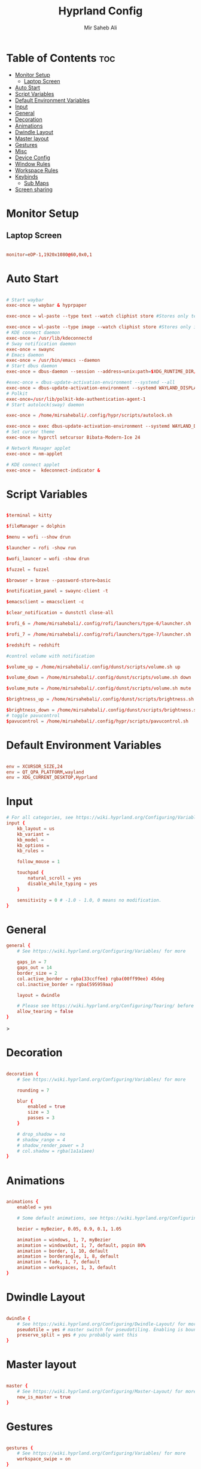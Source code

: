 #+TITLE: Hyprland Config
#+AUTHOR: Mir Saheb Ali
#+STARTUP: showeverything
#+OPTIONS: toc:4
#+PROPERTY: header-args:conf :tangle hyprland.conf

* Table of Contents :toc:
- [[#monitor-setup][Monitor Setup]]
  - [[#laptop-screen][Laptop Screen]]
- [[#auto-start][Auto Start]]
- [[#script-variables][Script Variables]]
- [[#default-environment-variables][Default Environment Variables]]
- [[#input][Input]]
- [[#general][General]]
- [[#decoration][Decoration]]
- [[#animations][Animations]]
- [[#dwindle-layout][Dwindle Layout]]
- [[#master-layout][Master layout]]
- [[#gestures][Gestures]]
- [[#misc][Misc]]
- [[#device-config][Device Config]]
- [[#window-rules][Window Rules]]
- [[#workspace-rules][Workspace Rules]]
- [[#keybinds][Keybinds]]
  - [[#sub-maps][Sub Maps]]
- [[#screen-sharing][Screen sharing]]

* Monitor Setup
** Laptop Screen
#+begin_src conf 

monitor=eDP-1,1920x1080@60,0x0,1

#+end_src

* Auto Start

#+begin_src conf 

# Start waybar
exec-once = waybar & hyprpaper 

exec-once = wl-paste --type text --watch cliphist store #Stores only text data

exec-once = wl-paste --type image --watch cliphist store #Stores only image data
# KDE connect daemon
exec-once = /usr/lib/kdeconnectd
# Sway notification daemon
exec-once = swaync
# Emacs daemon
exec-once = /usr/bin/emacs --daemon
# Start dbus daemon
exec-once = dbus-daemon --session --address=unix:path=$XDG_RUNTIME_DIR/bus

#exec-once = dbus-update-activation-environment --systemd --all
exec-once = dbus-update-activation-environment --systemd WAYLAND_DISPLAY XDG_CURRENT_DESKTOP
# Polkit
exec-once=/usr/lib/polkit-kde-authentication-agent-1
# Start autolock(sway) daemon
 
exec-once = /home/mirsahebali/.config/hypr/scripts/autolock.sh 

exec-once = exec dbus-update-activation-environment --systemd WAYLAND_DISPLAY XDG_CURRENT_DESKTOP=Hyprland
# Set cursor theme
exec-once = hyprctl setcursor Bibata-Modern-Ice 24

# Network Manager applet
exec-once = nm-applet

# KDE connect applet
exec-once =  kdeconnect-indicator &
#+end_src

* Script Variables
#+begin_src conf

$terminal = kitty

$fileManager = dolphin

$menu = wofi --show drun

$launcher = rofi -show run

$wofi_launcer = wofi -show drun

$fuzzel = fuzzel

$browser = brave --password-store=basic

$notification_panel = swaync-client -t

$emacsclient = emacsclient -c

$clear_notification = dunstctl close-all

$rofi_6 = /home/mirsahebali/.config/rofi/launchers/type-6/launcher.sh

$rofi_7 = /home/mirsahebali/.config/rofi/launchers/type-7/launcher.sh

$redshift = redshift

#control volume with notification

$volume_up = /home/mirsahebali/.config/dunst/scripts/volume.sh up

$volume_down = /home/mirsahebali/.config/dunst/scripts/volume.sh down

$volume_mute = /home/mirsahebali/.config/dunst/scripts/volume.sh mute

$brightness_up = /home/mirsahebali/.config/dunst/scripts/brightness.sh up

$brightness_down = /home/mirsahebali/.config/dunst/scripts/brightness.sh down
# toggle pavucontrol
$pavucontrol = /home/mirsahebali/.config/hypr/scripts/pavucontrol.sh
#+end_src

* Default Environment Variables
#+begin_src conf

env = XCURSOR_SIZE,24
env = QT_QPA_PLATFORM,wayland
env = XDG_CURRENT_DESKTOP,Hyprland
#+end_src

* Input
#+begin_src conf
# For all categories, see https://wiki.hyprland.org/Configuring/Variables/
input {
    kb_layout = us
    kb_variant =
    kb_model =
    kb_options =
    kb_rules =

    follow_mouse = 1

    touchpad {
        natural_scroll = yes
        disable_while_typing = yes
    }

    sensitivity = 0 # -1.0 - 1.0, 0 means no modification.
}
#+end_src

* General 
#+begin_src conf
general {
    # See https://wiki.hyprland.org/Configuring/Variables/ for more

    gaps_in = 7
    gaps_out = 14
    border_size = 2
    col.active_border = rgba(33ccffee) rgba(00ff99ee) 45deg
    col.inactive_border = rgba(595959aa)

    layout = dwindle

    # Please see https://wiki.hyprland.org/Configuring/Tearing/ before you turn this on
    allow_tearing = false
}

#+end_src>

* Decoration
#+begin_src conf

decoration {
    # See https://wiki.hyprland.org/Configuring/Variables/ for more

    rounding = 7

    blur {
        enabled = true
        size = 3
        passes = 3
    }

    # drop_shadow = no
    # shadow_range = 4
    # shadow_render_power = 3
    # col.shadow = rgba(1a1a1aee)
}
#+end_src

* Animations

#+begin_src conf

animations {
    enabled = yes

    # Some default animations, see https://wiki.hyprland.org/Configuring/Animations/ for more

    bezier = myBezier, 0.05, 0.9, 0.1, 1.05

    animation = windows, 1, 7, myBezier
    animation = windowsOut, 1, 7, default, popin 80%
    animation = border, 1, 10, default
    animation = borderangle, 1, 8, default
    animation = fade, 1, 7, default
    animation = workspaces, 1, 3, default
}
#+end_src

* Dwindle Layout

#+begin_src conf

dwindle {
    # See https://wiki.hyprland.org/Configuring/Dwindle-Layout/ for more
    pseudotile = yes # master switch for pseudotiling. Enabling is bound to mainMod + P in the keybinds section below
    preserve_split = yes # you probably want this
}

#+end_src

* Master layout


#+begin_src conf

master {
    # See https://wiki.hyprland.org/Configuring/Master-Layout/ for more
    new_is_master = true
}
#+end_src

* Gestures

#+begin_src conf

gestures {
    # See https://wiki.hyprland.org/Configuring/Variables/ for more
    workspace_swipe = on
}
#+end_src

* Misc

#+begin_src conf

misc {
    # See https://wiki.hyprland.org/Configuring/Variables/ for more
    force_default_wallpaper = 0 # Set to 0 to disable the anime mascot wallpapers
    vfr = true
}
#+end_src

* Device Config

#+begin_src conf

# Example per-device config
# See https://wiki.hyprland.org/Configuring/Keywords/#executing for more
device:epic-mouse-v1 {
    sensitivity = -0.5
}
#+end_src>

* Window Rules

#+begin_src conf

# Example windowrule v1
# windowrule = float, ^(kitty)$
# Example windowrule v2
# windowrulev2 = float,class:^(kitty)$,title:^(kitty)$
# See https://wiki.hyprland.org/Configuring/Window-Rules/ for more
 
windowrulev2 = nomaximizerequest, class:.* # You'll probably like this.

windowrulev2 = float,class:^(org.kde.systemmonitor)$,title:(System Activity)

windowrulev2 = float,class:(pavucontrol)

windowrulev2 = float,class:(Alacritty)

#+end_src

* Workspace Rules

#+begin_src conf

workspace=1,bordersize:2,persistent:true
workspace=2,bordersize:2,persistent:true
workspace=3,bordersize:2,persistent:true
workspace=4,bordersize:2,persistent:true
workspace=5,bordersize:2,persistent:true
workspace=6,bordersize:2,persistent:true
workspace=7,bordersize:2,persistent:true
workspace=8,bordersize:2,persistent:true
workspace=9,bordersize:2,persistent:true
#+end_src

# See https://wiki.hyprland.org/Configuring/Keywords/ for more
* Keybinds
#+begin_src conf

$mainMod = super
$altMod = ALT
# Example binds, see https://wiki.hyprland.org/Configuring/Binds/ for more
bind = $mainMod, RETURN, exec, $terminal

bind = $mainMod $altMod, RETURN, exec, alacritty

bind = $mainMod SHIFT, U, exec, $pavucontrol
bind = $mainMod SHIFT, RETURN, exec, $emacsclient
bind = $mainMod, N, exec, $notification_panel
bind = $mainMod, Q, killactive,
bind = $mainMod SHIFT, Q, exit,
bind = $mainMod, E, exec, $fileManager
bind = $mainMod SHIFT, V, togglefloating,
bind = $mainMod, SPACE , exec, $rofi_6
bind = $mainMod, P, pseudo, # dwindle
bind = $mainMod SHIFT, ENTER,  exec,  emacsclient -c
bind = $mainMod, T, togglesplit, # dwindle
bind = $mainMod, W, exec, $browser # start brave
bind = $mainMod $altMod, L, exec, /home/mirsahebali/.config/hypr/scripts/lock.sh
bind = $mainMod, V, exec, cliphist list | rofi -dmenu | cliphist decode | wl-copy
bind = $mainMod, minus, exec, /home/mirsahebali/.config/hypr/scripts/toggle_waybar.sh
bind = $mainMod $altMod, m, exec, librewolf youtube.com
bind = $mainMod, U, exec, dunstctl close-all
# Toggle NightLight

bind = $mainMod, X, exec, /home/mirsahebali/.config/hypr/scripts/redshift.sh

# Move focus with mainMod + arrow keys
bind =, XF86AudioRaiseVolume, exec , $volume_up
bind =, XF86AudioLowerVolume, exec , $volume_down
bind =, XF86AudioMute, exec, $volume_mute
bind = ,XF86MonBrightnessUp, exec, $brightness_up
# Stop decreasing brightness after a certain low
bind = ,XF86MonBrightnessDown, exec, $brightness_down

# Focus window keys
bind = $mainMod, H, movefocus, l
bind = $mainMod, L, movefocus, r
bind = $mainMod, J, movefocus, u
bind = $mainMod, K, movefocus, d

# Switch workspaces with mainMod + [0-9]
bind = $mainMod, 1, workspace, 1
bind = $mainMod, 2, workspace, 2
bind = $mainMod, 3, workspace, 3
bind = $mainMod, 4, workspace, 4
bind = $mainMod, 5, workspace, 5
bind = $mainMod, 6, workspace, 6
bind = $mainMod, 7, workspace, 7
bind = $mainMod, 8, workspace, 8
bind = $mainMod, 9, workspace, 9
bind = $mainMod, 0, workspace, 10

# Move active window to a workspace with mainMod + SHIFT + [0-9]
bind = $mainMod SHIFT, 1, movetoworkspace, 1
bind = $mainMod SHIFT, 2, movetoworkspace, 2
bind = $mainMod SHIFT, 3, movetoworkspace, 3
bind = $mainMod SHIFT, 4, movetoworkspace, 4
bind = $mainMod SHIFT, 5, movetoworkspace, 5
bind = $mainMod SHIFT, 6, movetoworkspace, 6
bind = $mainMod SHIFT, 7, movetoworkspace, 7
bind = $mainMod SHIFT, 8, movetoworkspace, 8
bind = $mainMod SHIFT, 9, movetoworkspace, 9
bind = $mainMod SHIFT, 0, movetoworkspace, 10

# Example special workspace (scratchpad)
bind = $mainMod, S, togglespecialworkspace, magic
bind = $mainMod SHIFT, S, movetoworkspace, special:magic
bind = SUPER, C, movetoworkspace, special
# Scroll through existing workspaces with mainMod + scroll

# Default workspace switching

# Dynamic binding of switching of workspace on left and right movement

bind = $mainMod SHIFT, L ,exec , /home/mirsahebali/.config/hypr/scripts/next_workspace.sh
bind = $mainMod SHIFT, H ,exec , /home/mirsahebali/.config/hypr/scripts/prev_workspace.sh

# bind = $mainMod SHIFT, L , workspace, e+1
# bind = $mainMod SHIFT, H, workspace, e-1

#
# Move/resize windows with mainMod + LMB/RMB and dragging
bindm = $mainMod, mouse:272, movewindow
bindm = $mainMod, mouse:273, resizewindow
#+end_src

** Sub Maps
#+begin_src conf
# will switch to a submap called resize
bind=$mainMod,R,submap,resize

# will start a submap called "resize"
submap=resize

# sets repeatable binds for resizing the active window

binde=,L,resizeactive,20 0

binde=,H,resizeactive,-20 0

binde=,J,resizeactive,0 -20

binde=,K,resizeactive,0 20
# Open the configuration file in emacs
binde=,C,exec, emacsclient -c ~/.config/hypr/config.org
# Open RSS Reader
binde=,R,exec, [workspace 6] fluent-reader

binde=,O,exec, [workspace 7] okular
# use reset to go back to the global submap
bind=,escape,submap,reset 
# use reset to go back to the global submap
bind=,X,submap,reset 

# will reset the submap, meaning end the current one and return to the global one
submap=reset

# keybinds further down will be global again...
#+end_src
* Screen sharing
#+begin_src conf

windowrulev2 = opacity 0.0 override 0.0 override,class:^(xwaylandvideobridge)$
windowrulev2 = noanim,class:^(xwaylandvideobridge)$
windowrulev2 = nofocus,class:^(xwaylandvideobridge)$
windowrulev2 = noinitialfocus,class:^(xwaylandvideobridge)$

#+end_src
